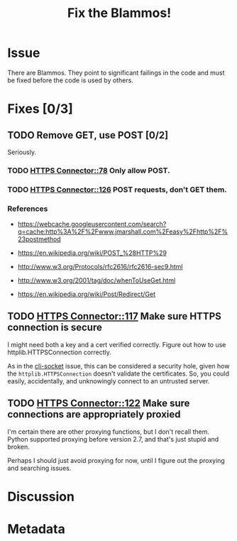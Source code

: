 # -*- mode: org; mode: auto-fill; fill-column: 80 -*-

#+TITLE: Fix the Blammos!
#+OPTIONS:   d:t
#+LINK_UP:  ./
#+LINK_HOME: ../

* Issue

  There are Blammos.  They point to significant failings in the code and must be
  fixed before the code is used by others.

* Fixes [0/3]

** TODO Remove GET, use POST [0/2]

   Seriously.

*** TODO [[file:~/programs/freedombox/freedombuddy/src/connectors/https/controller.py::#%20FIXME%20Blammo!][HTTPS Connector::78]] Only allow POST.

*** TODO [[file:~/programs/freedombox/freedombuddy/src/connectors/https/controller.py::#%20FIXME%20Blammo!%20This%20must%20be%20a%20post.%20Use%20httplib%20right.][HTTPS Connector::126]] POST requests, don't GET them.

*** References

    - [[https://webcache.googleusercontent.com/search?q=cache:http%3A%2F%2Fwww.jmarshall.com%2Feasy%2Fhttp%2F%23postmethod]]

    - [[https://en.wikipedia.org/wiki/POST_%28HTTP%29]]

    - [[http://www.w3.org/Protocols/rfc2616/rfc2616-sec9.html]]

    - [[http://www.w3.org/2001/tag/doc/whenToUseGet.html]]

    - [[https://en.wikipedia.org/wiki/Post/Redirect/Get]]

** TODO [[file:~/programs/freedombox/freedombuddy/src/connectors/https/controller.py::117][HTTPS Connector::117]] Make sure HTTPS connection is secure

   I might need both a key and a cert verified correctly.  Figure out how to use
   httplib.HTTPSConnection correctly.

   As in the [[file:cli-socket.org][cli-socket]] issue, this can be considered a security hole, given how
   the ~httplib.HTTPSConnection~ doesn't validate the certificates.  So, you
   could easily, accidentally, and unknowingly connect to an untrusted server.

** TODO [[file:~/programs/freedombox/freedombuddy/src/connectors/https/controller.py::122][HTTPS Connector::122]] Make sure connections are appropriately proxied

   I'm certain there are other proxying functions, but I don't recall them.
   Python supported proxying before version 2.7, and that's just stupid and
   broken.

   Perhaps I should just avoid proxying for now, until I figure out the proxying
   and searching issues.

* Discussion

* Metadata
  :PROPERTIES:
  :Status:   Incomplete
  :Priority: 100
  :Owner:    Nick Daly
  :Blocking: [[file:field-testing.org][Field Testing]]
  :Tags:     Security
  :END:
